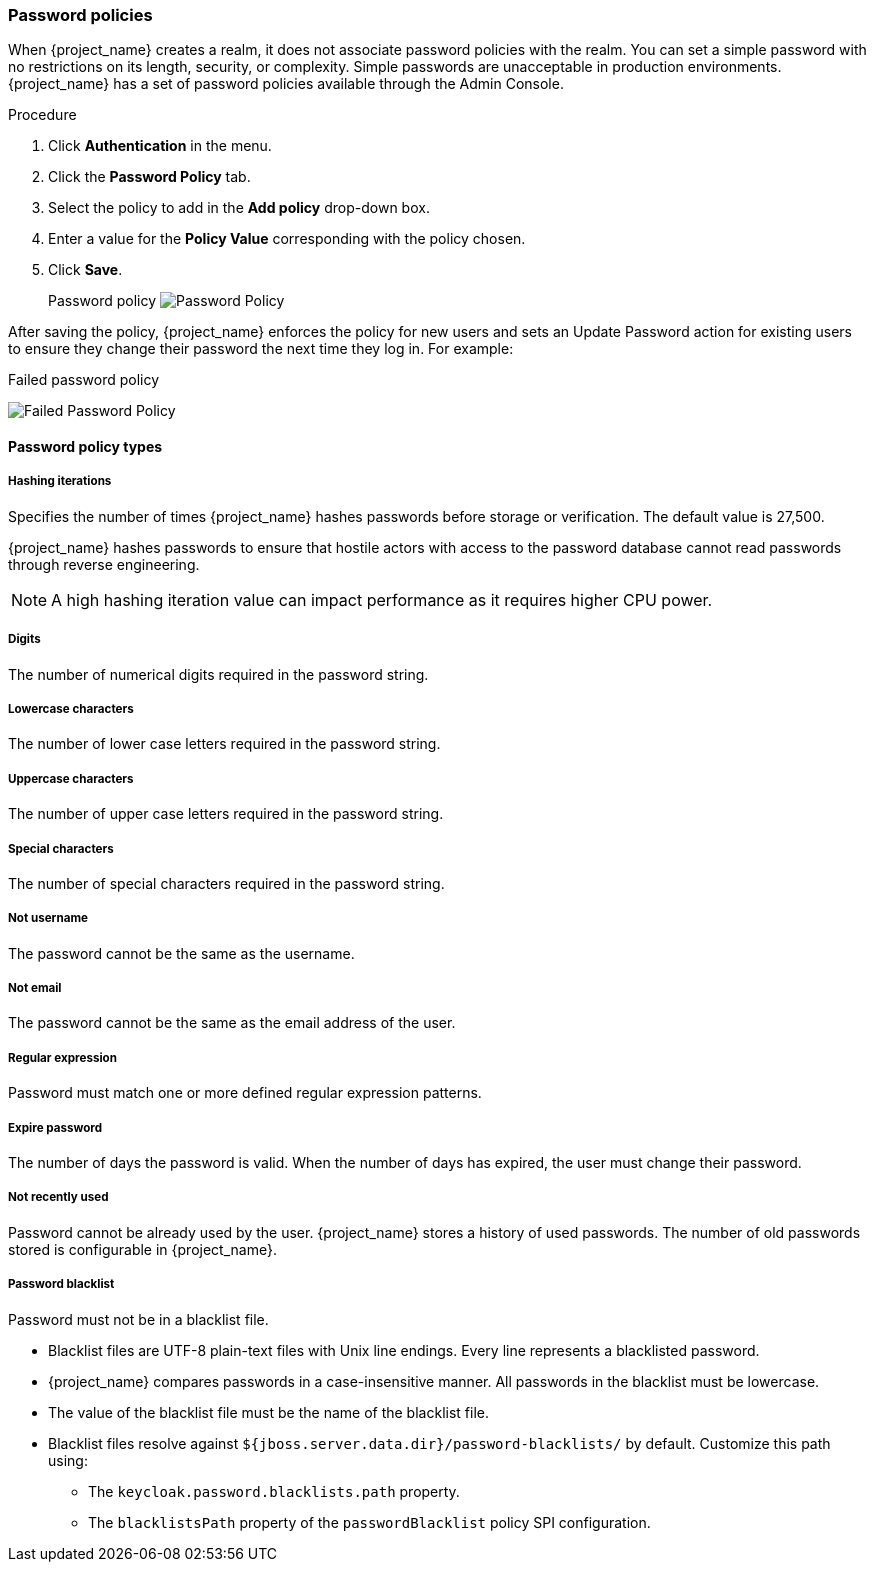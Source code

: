 
[[_password-policies]]

=== Password policies

When {project_name} creates a realm, it does not associate password policies with the realm. You can set a simple password with no restrictions on its length, security, or complexity. Simple passwords are unacceptable in production environments. {project_name} has a set of password policies available through the Admin Console.

.Procedure
. Click *Authentication* in the menu.
. Click the *Password Policy* tab.
. Select the policy to add in the *Add policy* drop-down box.
. Enter a value for the *Policy Value* corresponding with the policy chosen.
. Click *Save*.
+
Password policy
image:{project_images}/password-policy.png[Password Policy]

After saving the policy, {project_name} enforces the policy for new users and sets an Update Password action for existing users to ensure they change their password the next time they log in. For example:

.Failed password policy
image:{project_images}/failed-password-policy.png[Failed Password Policy]

==== Password policy types

ifeval::[{project_community}==true]

===== HashAlgorithm

Passwords are not stored in cleartext. Before storage or validation, {project_name} hashes passwords using standard hashing algorithms. PBKDF2 is the only built-in and default algorithm available. See the link:{developerguide_link}[{developerguide_name}] on how to add your own hashing algorithm.

[NOTE]
====
If you change the hashing algorithm, password hashes in storage will not change until the user logs in.
====

endif::[]

ifeval::[{project_product}==true]
===== Hashing algorithm

Passwords are not stored in clear text. Before storage or validation, {project_name} hashes passwords using standard hashing algorithms {project_name} that support the PBKDF2, PBKDF2-SHA256 and PBKDF-SHA512 hashing algorithms.

endif::[]

===== Hashing iterations
Specifies the number of times {project_name} hashes passwords before storage or verification. The default value is 27,500.

{project_name} hashes passwords to ensure that hostile actors with access to the password database cannot read passwords through reverse engineering.

[NOTE]
====
A high hashing iteration value can impact performance as it requires higher CPU power.
====

===== Digits

The number of numerical digits required in the password string.

===== Lowercase characters

The number of lower case letters required in the password string.

===== Uppercase characters

The number of upper case letters required in the password string.

===== Special characters

The number of special characters required in the password string.

===== Not username

The password cannot be the same as the username.

===== Not email

The password cannot be the same as the email address of the user.

===== Regular expression

Password must match one or more defined regular expression patterns.

===== Expire password

The number of days the password is valid. When the number of days has expired, the user must change their password.

===== Not recently used

Password cannot be already used by the user. {project_name} stores a history of used passwords. The number of old passwords stored is configurable in {project_name}.

===== Password blacklist
Password must not be in a blacklist file.

* Blacklist files are UTF-8 plain-text files with Unix line endings. Every line represents a blacklisted password.
* {project_name} compares passwords in a case-insensitive manner. All passwords in the blacklist must be lowercase.
* The value of the blacklist file must be the name of the blacklist file.
* Blacklist files resolve against `${jboss.server.data.dir}/password-blacklists/` by default. Customize this path using:
** The `keycloak.password.blacklists.path` property.
** The `blacklistsPath` property of the `passwordBlacklist` policy SPI configuration.
